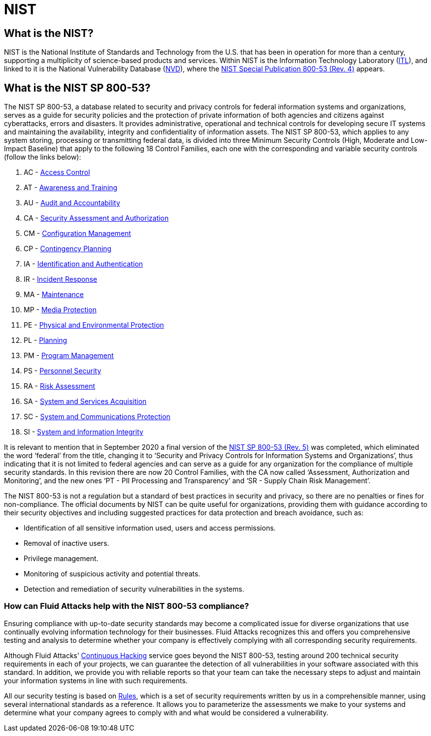 :slug: compliance/nist/
:category: compliance
:description: At Fluid Attacks, through comprehensive analysis, we can help you comply with a variety of security standards for information technology, including NIST.
:keywords: Fluid Attacks, NIST, 800-53, Continuous Hacking, Security, Standards, Ethical Hacking, Pentesting
:banner: bg-compliance-internal
:template: compliance

= NIST

== What is the NIST?

[role="fw3 f3 lh-2"]
NIST is the National Institute of Standards and Technology from the U.S. that
has been in operation for more than a century, supporting a multiplicity of
science-based products and services. Within NIST is the Information Technology
Laboratory (link:https://www.nist.gov/itl/about-itl[ITL, role=basic-link]), and linked to it is the National Vulnerability Database (link:https://nvd.nist.gov/general[NVD, role=basic-link]),
where the link:https://nvd.nist.gov/800-53/Rev4[NIST Special Publication 800-53 (Rev. 4), role=basic-link] appears.

== What is the NIST SP 800-53?

[role="fw3 f3 lh-2"]
The NIST SP 800-53, a database related to security and privacy controls for
federal information systems and organizations, serves as a guide for security
policies and the protection of private information of both agencies and citizens
against cyberattacks, errors and disasters. It provides administrative,
operational and technical controls for developing secure IT systems and
maintaining the availability, integrity and confidentiality of information
assets. The NIST SP 800-53, which applies to any system storing, processing or
transmitting federal data, is divided into three Minimum Security Controls
(High, Moderate and Low-Impact Baseline) that apply to the following 18 Control
Families, each one with the corresponding and variable security controls
(follow the links below):

[role="fw3 f3 lh-2"]
1. AC - link:https://nvd.nist.gov/800-53/Rev4/family/Access%20Control[Access Control, role=basic-link]
2. AT - link:https://nvd.nist.gov/800-53/Rev4/family/Awareness%20and%20Training[Awareness and Training, role=basic-link]
3. AU - link:https://nvd.nist.gov/800-53/Rev4/family/Audit%20and%20Accountability[Audit and Accountability, role=basic-link]
4. CA - link:https://nvd.nist.gov/800-53/Rev4/family/Security%20Assessment%20and%20Authorization[Security Assessment and Authorization, role=basic-link]
5. CM - link:https://nvd.nist.gov/800-53/Rev4/family/Configuration%20Management[Configuration Management, role=basic-link]
6. CP - link:https://nvd.nist.gov/800-53/Rev4/family/Contingency%20Planning[Contingency Planning, role=basic-link]
7. IA - link:https://nvd.nist.gov/800-53/Rev4/family/Identification%20and%20Authentication[Identification and Authentication, role=basic-link]
8. IR - link:https://nvd.nist.gov/800-53/Rev4/family/Incident%20Response[Incident Response, role=basic-link]
9. MA - link:https://nvd.nist.gov/800-53/Rev4/family/Maintenance[Maintenance, role=basic-link]
10. MP - link:https://nvd.nist.gov/800-53/Rev4/family/Media%20Protection[Media Protection, role=basic-link]
11. PE - link:https://nvd.nist.gov/800-53/Rev4/family/Physical%20and%20Environmental%20Protection[Physical and Environmental Protection, role=basic-link]
12. PL - link:https://nvd.nist.gov/800-53/Rev4/family/Planning[Planning, role=basic-link]
13. PM - link:https://nvd.nist.gov/800-53/Rev4/family/Program%20Management[Program Management, role=basic-link]
14. PS - link:https://nvd.nist.gov/800-53/Rev4/family/Personnel%20Security[Personnel Security, role=basic-link]
15. RA - link:https://nvd.nist.gov/800-53/Rev4/family/Risk%20Assessment[Risk Assessment, role=basic-link]
16. SA - link:https://nvd.nist.gov/800-53/Rev4/family/System%20and%20Services%20Acquisition[System and Services Acquisition, role=basic-link]
17. SC - link:https://nvd.nist.gov/800-53/Rev4/family/System%20and%20Communications%20Protection[System and Communications Protection, role=basic-link]
18. SI - link:https://nvd.nist.gov/800-53/Rev4/family/System%20and%20Information%20Integrity[System and Information Integrity, role=basic-link]

[role="fw3 f3 lh-2"]
It is relevant to mention that in September 2020
a final version of the link:https://csrc.nist.gov/publications/detail/sp/800-53/rev-5/final[NIST SP 800-53 (Rev. 5), role=basic-link] was completed,
which eliminated the word ‘federal’ from the
title, changing it to ‘Security and Privacy Controls for Information Systems and
Organizations’, thus indicating that it is not limited to federal agencies and
can serve as a guide for any organization for the compliance of multiple
security standards. In this revision there are now 20 Control Families, with
the CA now called ‘Assessment, Authorization and Monitoring’, and the new ones
‘PT - PII Processing and Transparency’ and ‘SR - Supply Chain Risk Management’.

[role="fw3 f3 lh-2"]
The NIST 800-53 is not a regulation but a standard of best practices in security
and privacy, so there are no penalties or fines for non-compliance. The official
documents by NIST can be quite useful for organizations, providing them with
guidance according to their security objectives and including suggested
practices for data protection and breach avoidance, such as:

[role="fw3 f3 lh-2"]
* Identification of all sensitive information used, users and access permissions.
* Removal of inactive users.
* Privilege management.
* Monitoring of suspicious activity and potential threats.
* Detection and remediation of security vulnerabilities in the systems.

=== How can Fluid Attacks help with the NIST 800-53 compliance?

[role="fw3 f3 lh-2"]
Ensuring compliance with up-to-date security standards may become a complicated
issue for diverse organizations that use continually evolving information
technology for their businesses. Fluid Attacks recognizes this and offers you
comprehensive testing and analysis to determine whether your company is
effectively complying with all corresponding security requirements.

[role="fw3 f3 lh-2"]
Although Fluid Attacks’ link:../../services/continuous-hacking/[Continuous Hacking, role=basic-link] service goes beyond the NIST 800-53,
testing around 200 technical security requirements in each of your projects,
we can guarantee the detection of all vulnerabilities in your software
associated with this standard. In addition, we provide you with reliable
reports so that your team can take the necessary steps to adjust and maintain
your information systems in line with such requirements.

[role="fw3 f3 lh-2"]
All our security testing is based on link:../../products/rules/[​Rules, role=basic-link], which is a set of security
requirements written by us in a comprehensible manner, using several
international standards as a reference. It allows you to parameterize the
assessments we make to your systems and determine what your company agrees to
comply with and what would be considered a vulnerability.
